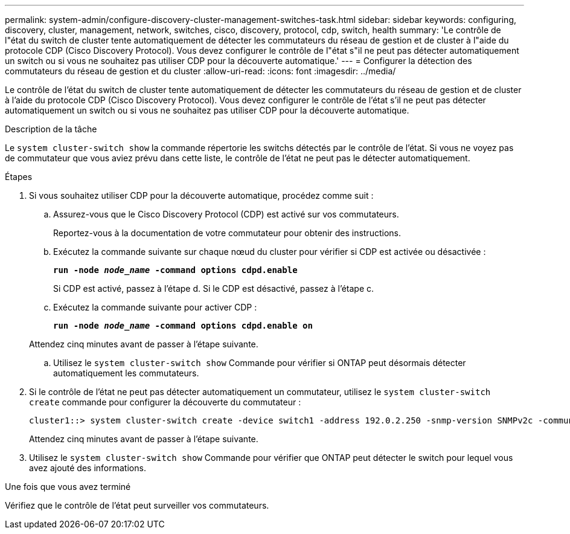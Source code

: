 ---
permalink: system-admin/configure-discovery-cluster-management-switches-task.html 
sidebar: sidebar 
keywords: configuring, discovery, cluster, management, network, switches, cisco, discovery, protocol, cdp, switch, health 
summary: 'Le contrôle de l"état du switch de cluster tente automatiquement de détecter les commutateurs du réseau de gestion et de cluster à l"aide du protocole CDP (Cisco Discovery Protocol). Vous devez configurer le contrôle de l"état s"il ne peut pas détecter automatiquement un switch ou si vous ne souhaitez pas utiliser CDP pour la découverte automatique.' 
---
= Configurer la détection des commutateurs du réseau de gestion et du cluster
:allow-uri-read: 
:icons: font
:imagesdir: ../media/


[role="lead"]
Le contrôle de l'état du switch de cluster tente automatiquement de détecter les commutateurs du réseau de gestion et de cluster à l'aide du protocole CDP (Cisco Discovery Protocol). Vous devez configurer le contrôle de l'état s'il ne peut pas détecter automatiquement un switch ou si vous ne souhaitez pas utiliser CDP pour la découverte automatique.

.Description de la tâche
Le `system cluster-switch show` la commande répertorie les switchs détectés par le contrôle de l'état. Si vous ne voyez pas de commutateur que vous aviez prévu dans cette liste, le contrôle de l'état ne peut pas le détecter automatiquement.

.Étapes
. Si vous souhaitez utiliser CDP pour la découverte automatique, procédez comme suit :
+
.. Assurez-vous que le Cisco Discovery Protocol (CDP) est activé sur vos commutateurs.
+
Reportez-vous à la documentation de votre commutateur pour obtenir des instructions.

.. Exécutez la commande suivante sur chaque nœud du cluster pour vérifier si CDP est activée ou désactivée :
+
`*run -node _node_name_ -command options cdpd.enable*`

+
Si CDP est activé, passez à l'étape d. Si le CDP est désactivé, passez à l'étape c.

.. Exécutez la commande suivante pour activer CDP :
+
`*run -node _node_name_ -command options cdpd.enable on*`

+
Attendez cinq minutes avant de passer à l'étape suivante.

.. Utilisez le `system cluster-switch show` Commande pour vérifier si ONTAP peut désormais détecter automatiquement les commutateurs.


. Si le contrôle de l'état ne peut pas détecter automatiquement un commutateur, utilisez le `system cluster-switch create` commande pour configurer la découverte du commutateur :
+
[listing]
----
cluster1::> system cluster-switch create -device switch1 -address 192.0.2.250 -snmp-version SNMPv2c -community cshm1! -model NX5020 -type cluster-network
----
+
Attendez cinq minutes avant de passer à l'étape suivante.

. Utilisez le `system cluster-switch show` Commande pour vérifier que ONTAP peut détecter le switch pour lequel vous avez ajouté des informations.


.Une fois que vous avez terminé
Vérifiez que le contrôle de l'état peut surveiller vos commutateurs.
